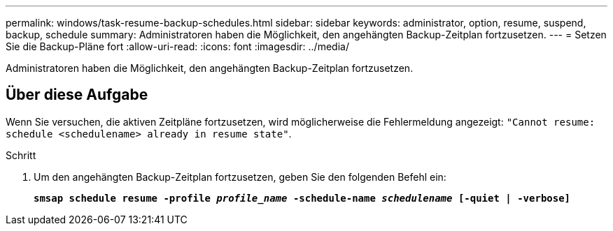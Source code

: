 ---
permalink: windows/task-resume-backup-schedules.html 
sidebar: sidebar 
keywords: administrator, option, resume, suspend, backup, schedule 
summary: Administratoren haben die Möglichkeit, den angehängten Backup-Zeitplan fortzusetzen. 
---
= Setzen Sie die Backup-Pläne fort
:allow-uri-read: 
:icons: font
:imagesdir: ../media/


[role="lead"]
Administratoren haben die Möglichkeit, den angehängten Backup-Zeitplan fortzusetzen.



== Über diese Aufgabe

Wenn Sie versuchen, die aktiven Zeitpläne fortzusetzen, wird möglicherweise die Fehlermeldung angezeigt: `"Cannot resume: schedule <schedulename> already in resume state"`.

.Schritt
. Um den angehängten Backup-Zeitplan fortzusetzen, geben Sie den folgenden Befehl ein:
+
`*smsap schedule resume -profile _profile_name_ -schedule-name _schedulename_ [-quiet | -verbose]*`


